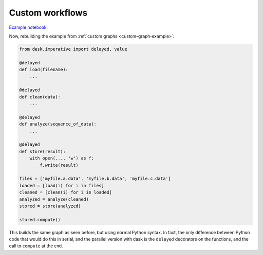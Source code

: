 Custom workflows
================

`Example notebook <http://nbviewer.ipython.org/github/dask/dask-examples/blob/master/do-and-profiler.ipynb>`_.

Now, rebuilding the example from :ref:`custom graphs <custom-graph-example>`:

.. code-block:: python

    from dask.imperative import delayed, value

    @delayed
    def load(filename):
        ...

    @delayed
    def clean(data):
        ...

    @delayed
    def analyze(sequence_of_data):
        ...

    @delayed
    def store(result):
        with open(..., 'w') as f:
            f.write(result)

    files = ['myfile.a.data', 'myfile.b.data', 'myfile.c.data']
    loaded = [load(i) for i in files]
    cleaned = [clean(i) for i in loaded]
    analyzed = analyze(cleaned)
    stored = store(analyzed)

    stored.compute()

This builds the same graph as seen before, but using normal Python syntax. In
fact, the only difference between Python code that would do this in serial, and
the parallel version with dask is the ``delayed`` decorators on the functions, and
the call to ``compute`` at the end.
